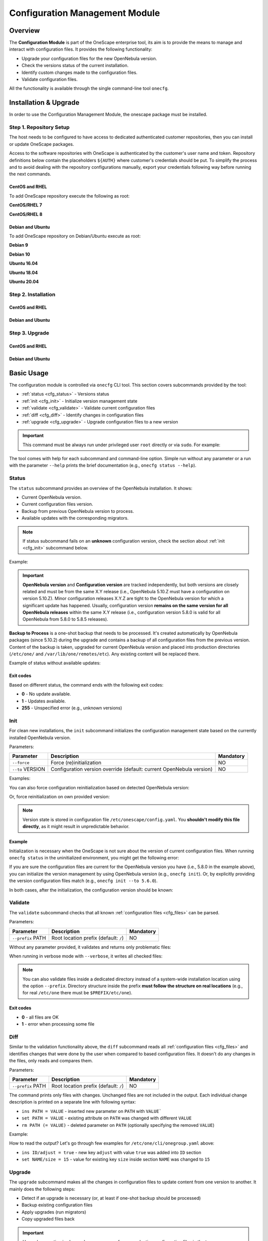 .. _conf_management_module:

===============================
Configuration Management Module
===============================

Overview
========

The **Configuration Module** is part of the OneScape enterprise tool, its aim is to provide the means to manage and interact with configuration files. It provides the following functionality:

- Upgrade your configuration files for the new OpenNebula version.
- Check the versions status of the current installation.
- Identify custom changes made to the configuration files.
- Validate configuration files.

All the functionality is available through the single command-line tool ``onecfg``.

Installation & Upgrade
======================

In order to use the Configuration Management Module, the onescape package must be installed.

Step 1. Repository Setup
------------------------

The host needs to be configured to have access to dedicated authenticated customer repositories, then you can install or update OneScape packages.

Access to the software repositories with OneScape is authenticated by the customer's user name and token. Repository definitions below contain the placeholders ``${AUTH}`` where customer's credentials should be put. To simplify the process and to avoid dealing with the repository configurations manually, export your credentials following way before running the next commands.

.. prompt:: bash # auto

    # export AUTH='user:token'

CentOS and RHEL
~~~~~~~~~~~~~~~

To add OneScape repository execute the following as root:

**CentOS/RHEL 7**

.. prompt:: bash # auto

    # cat << EOT > /etc/yum.repos.d/onescape.repo
    [onescape]
    name=onescape
    baseurl=https://${AUTH}@enterprise.opennebula.io/repo/onescape/5.10/CentOS/7/\$basearch
    enabled=1
    gpgkey=https://downloads.opennebula.io/repo/repo.key
    gpgcheck=1
    repo_gpgcheck=1
    EOT

**CentOS/RHEL 8**

.. prompt:: bash # auto

    # cat << EOT > /etc/yum.repos.d/onescape.repo
    [onescape]
    name=onescape
    baseurl=https://${AUTH}@enterprise.opennebula.io/repo/onescape/5.10/CentOS/8/\$basearch
    enabled=1
    gpgkey=https://downloads.opennebula.io/repo/repo.key
    gpgcheck=1
    repo_gpgcheck=1
    EOT

Debian and Ubuntu
~~~~~~~~~~~~~~~~~

To add OneScape repository on Debian/Ubuntu execute as root:

.. prompt:: bash # auto

    # wget -q -O- https://downloads.opennebula.io/repo/repo.key | apt-key add -

**Debian 9**

.. prompt:: bash # auto

    # echo "deb https://${AUTH}@enterprise.opennebula.io/repo/onescape/5.10/Debian/9 stable onescape" > /etc/apt/sources.list.d/onescape.list

**Debian 10**

.. prompt:: bash # auto

    # echo "deb https://${AUTH}@enterprise.opennebula.io/repo/onescape/5.10/Debian/10 stable onescape" > /etc/apt/sources.list.d/onescape.list

**Ubuntu 16.04**

.. prompt:: bash # auto

    # echo "deb https://${AUTH}@enterprise.opennebula.io/repo/onescape/5.10/Ubuntu/16.04 stable onescape" > /etc/apt/sources.list.d/onescape.list

**Ubuntu 18.04**

.. prompt:: bash # auto

    # echo "deb https://${AUTH}@enterprise.opennebula.io/repo/onescape/5.10/Ubuntu/18.04 stable onescape" > /etc/apt/sources.list.d/onescape.list

**Ubuntu 20.04**

.. prompt:: bash # auto

    # echo "deb https://${AUTH}@enterprise.opennebula.io/repo/onescape/5.10/Ubuntu/20.04 stable onescape" > /etc/apt/sources.list.d/onescape.list

Step 2. Installation
--------------------

CentOS and RHEL
~~~~~~~~~~~~~~~

.. prompt:: bash $ auto

   $ sudo yum install onescape

Debian and Ubuntu
~~~~~~~~~~~~~~~~~

.. prompt:: bash $ auto

   $ sudo apt-get install onescape

Step 3. Upgrade
---------------

CentOS and RHEL
~~~~~~~~~~~~~~~

.. prompt:: bash $ auto

   $ sudo yum update onescape

Debian and Ubuntu
~~~~~~~~~~~~~~~~~

.. prompt:: bash $ auto

   $ sudo apt-get install onescape

.. _conf_management_usage:

Basic Usage
===========

The configuration module is controlled via ``onecfg`` CLI tool. This section covers subcommands provided by the tool:

- :ref:`status <cfg_status>` - Versions status
- :ref:`init <cfg_init>` - Initialize version management state
- :ref:`validate <cfg_validate>` - Validate current configuration files
- :ref:`diff <cfg_diff>` - Identify changes in configuration files
- :ref:`upgrade <cfg_upgrade>` - Upgrade configuration files to a new version

.. important::

    This command must be always run under privileged user ``root`` directly or via ``sudo``. For example:

    .. prompt:: bash $ auto

        $ sudo onecfg status

The tool comes with help for each subcommand and command-line option. Simple run without any parameter or a run with the parameter ``--help`` prints the brief documentation (e.g., ``onecfg status --help``).

.. _cfg_status:

Status
------

The ``status`` subcommand provides an overview of the OpenNebula installation. It shows:

- Current OpenNebula version.
- Current configuration files version.
- Backup from previous OpenNebula version to process.
- Available updates with the corresponding migrators.

.. note::

   If status subcommand fails on an **unknown** configuration version, check the section about :ref:`init <cfg_init>` subcommand below.

Example:

.. prompt:: bash # auto

    # onecfg status
    --- Versions -----------------
    OpenNebula: 5.10.1
    Config:     5.6.0

    --- Backup to Process ---------------------
    Snapshot:    /var/lib/one/backups/config/backup
    (will be used as one-shot source for next update)

    --- Available updates --------
    New config: 5.10.0
    - from 5.6.0 to 5.8.0 (YAML,Ruby)
    - from 5.8.0 to 5.10.0 (YAML,Ruby)

.. important::

    **OpenNebula version** and **Configuration version** are tracked independently, but both versions are closely related and must be from the same X.Y release (i.e., OpenNebula 5.10.Z must have a configuration on version 5.10.Z). Minor configuration releases X.Y.Z are tight to the OpenNebula version for which a significant update has happened. Usually, configuration version **remains on the same version for all OpenNebula releases** within the same X.Y release (i.e., configuration version 5.8.0 is valid for all OpenNebula from 5.8.0 to 5.8.5 releases).

**Backup to Process** is a one-shot backup that needs to be processed. It's created automatically by OpenNebula packages (since 5.10.2) during the upgrade and contains a backup of all configuration files from the previous version. Content of the backup is taken, upgraded for current OpenNebula version and placed into production directories (``/etc/one/`` and ``/var/lib/one/remotes/etc``). Any existing content will be replaced there.

Example of status without available updates:

.. prompt:: bash # auto

    # onecfg status
    --- Versions ------------------------------
    OpenNebula:  5.10.2
    Config:      5.10.0

    --- Available Configuration Updates -------
    No updates available.


Exit codes
~~~~~~~~~~

Based on different status, the command ends with the following exit codes:

- **0** - No update available.
- **1** - Updates available.
- **255** - Unspecified error (e.g., unknown versions)

.. _cfg_init:

Init
----

For clean new installations, the ``init`` subcommand initializes the configuration management state based on the currently installed OpenNebula version.

Parameters:

+------------------+-----------------------------------------------------------------------+-----------+
| Parameter        | Description                                                           | Mandatory |
+==================+=======================================================================+===========+
| ``--force``      | Force (re)initialization                                              | NO        |
+------------------+-----------------------------------------------------------------------+-----------+
| ``--to`` VERSION | Configuration version override (default: current OpenNebula version)  | NO        |
+------------------+-----------------------------------------------------------------------+-----------+

Examples:

.. prompt:: bash # auto

    # onecfg init
    INFO  : Initialized on version 5.10.0

    # onecfg init
    ANY   : Already initialized

You can also force configuration reinitialization based on detected OpenNebula version:

.. prompt:: bash # auto

    # onecfg init --force
    INFO  : Initialized on version 5.10.0

Or, force reinitialization on own provided version:

.. prompt:: bash # auto

    # onecfg init --force --to 5.8.0
    INFO  : Initialized on version 5.8.0

.. note::

   Version state is stored in configuration file ``/etc/onescape/config.yaml``. You **shouldn't modify this file directly**, as it might result in unpredictable behavior.

Example
~~~~~~~

Initialization is necessary when the OneScape is not sure about the version of current configuration files. When running ``onecfg status`` in the uninitialized environment, you might get the following error:

.. prompt:: bash # auto

    # onecfg status
    --- Versions ------------------------------
    OpenNebula:  5.8.0
    Config:      unknown
    ERROR: Unknown config version

If you are sure the configuration files are current for the OpenNebula version you have (i.e., 5.8.0 in the example above), you can initialize the version management by using OpenNebula version (e.g., ``onecfg init``). Or, by explicitly providing the version configuration files match (e.g., ``onecfg init --to 5.6.0``).

In both cases, after the initialization, the configuration version should be known:

.. prompt:: bash # auto

    # onecfg status
    --- Versions ------------------------------
    OpenNebula:  5.8.0
    Config:      5.8.0

    --- Available Configuration Updates -------
    No updates available.


.. _cfg_validate:

Validate
--------

The ``validate`` subcommand checks that all known :ref:`configuration files <cfg_files>` can be parsed.

Parameters:

+--------------------+---------------------------------------+-----------+
| Parameter          | Description                           | Mandatory |
+====================+=======================================+===========+
| ``--prefix`` PATH  | Root location prefix (default: ``/``) | NO        |
+--------------------+---------------------------------------+-----------+

Without any parameter provided, it validates and returns only problematic files:

.. prompt:: bash # auto

    # onecfg validate
    ERROR : Unable to process file '/etc/one/oned.conf' - Failed to parse file


When running in verbose mode with ``--verbose``, it writes all checked files:

.. prompt:: bash # auto

    # onecfg validate --verbose
    INFO  : File '/etc/one/vcenter_driver.default' - OK
    INFO  : File '/etc/one/ec2_driver.default' - OK
    INFO  : File '/etc/one/az_driver.default' - OK
    INFO  : File '/etc/one/auth/ldap_auth.conf' - OK
    INFO  : File '/etc/one/auth/server_x509_auth.conf' - OK
    ...

.. note::

    You can also validate files inside a dedicated directory instead of a system-wide installation location using the option ``--prefix``. Directory structure inside the prefix **must follow the structure on real locations** (e.g., for real ``/etc/one`` there must be ``$PREFIX/etc/one``).

    .. prompt:: bash # auto

        # onecfg validate --prefix /tmp/ONE --verbose
        INFO  : File '/tmp/ONE/etc/one/vcenter_driver.default' - OK
        INFO  : File '/tmp/ONE/etc/one/ec2_driver.default' - OK
        INFO  : File '/tmp/ONE/etc/one/az_driver.default' - OK
        INFO  : File '/tmp/ONE/etc/one/auth/ldap_auth.conf' - OK
        INFO  : File '/tmp/ONE/etc/one/auth/server_x509_auth.conf' - OK
        ...

Exit codes
~~~~~~~~~~

- **0** - all files are OK
- **1** - error when processing some file

.. _cfg_diff:

Diff
----

Similar to the validation functionality above, the ``diff`` subcommand reads all :ref:`configuration files <cfg_files>` and identifies changes that were done by the user when compared to based configuration files. It doesn't do any changes in the files, only reads and compares them.

Parameters:

+--------------------+---------------------------------------+-----------+
| Parameter          | Description                           | Mandatory |
+====================+=======================================+===========+
| ``--prefix`` PATH  | Root location prefix (default: ``/``) | NO        |
+--------------------+---------------------------------------+-----------+

The command prints only files with changes. Unchanged files are not included in the output. Each individual change description is printed on a separate line with following syntax:

- ``ins PATH = VALUE`` - inserted new parameter on ``PATH`` with ``VALUE```
- ``set PATH = VALUE`` - existing attribute on ``PATH`` was changed with different ``VALUE``
- ``rm PATH (= VALUE)`` - deleted parameter on ``PATH`` (optionally specifying the removed ``VALUE``)

Example:

.. prompt:: bash # auto

    # onecfg diff
    /etc/one/cli/onegroup.yaml
    - ins ID/adjust = true
    - set NAME/size = 15
    - ins NAME/expand = true

    /etc/one/cli/onehost.yaml
    - ins ID/adjust = true
    - ins NAME/expand = true
    - set CLUSTER/size = 10
    - set STAT/size = 4

    /etc/one/cli/oneimage.yaml
    - ins ID/adjust = true
    - set USER/size = 8
    - set GROUP/size = 8
    - ins NAME/expand = true

    /etc/one/oned.conf
    - set DEFAULT_DEVICE_PREFIX = "\"sd\""
    - set VM_MAD[NAME = '"vcenter"']/ARGUMENTS = "\"-p -t 15 -r 0 -s sh vcenter\""
    - rm  VM_MAD[NAME = '"vcenter"']/DEFAULT = "\"vmm_exec/vmm_exec_vcenter.conf\""
    - ins HM_MAD/ARGUMENTS = "\"-p 2101 -l 2102 -b 127.0.0.1\""
    - ins VM_RESTRICTED_ATTR = "\"NIC/FILTER\""
    ...

How to read the output? Let's go through few examples for ``/etc/one/cli/onegroup.yaml`` above:

- ``ins ID/adjust = true`` - new key ``adjust`` with value ``true`` was added into ``ID`` section
- ``set NAME/size = 15`` - value for existing key ``size`` inside section ``NAME`` was changed to ``15``

.. _cfg_upgrade:

Upgrade
-------

The ``upgrade`` subcommand makes all the changes in configuration files to update content from one version to another. It mainly does the following steps:

- Detect if an upgrade is necessary (or, at least if one-shot backup should be processed)
- Backup existing configuration files
- Apply upgrades (run migrators)
- Copy upgraded files back

.. important::

    Upgrade operation is always done on a copy of your production configuration files in the temporary directory. If anything fails during the upgrade process, it doesn't affect the real files. When the upgrade is successfully done for all files and for all intermediate versions, the new state is copied back to production locations. In case of serious failure during the final copy back, there should be a backup stored in ``/var/lib/one/backups/config/`` for manual restore.

.. note::

    You can first test the dry upgrade with ``--noop``, which doesn't change real production files. It skips the final copy back phase.

.. important::

    Upgrade operation detects changed values and preserves their content. Using patch mode **replace** described in :ref:`Troubleshooting <cfg_conflicts>`, the user can request to replace changed values with default ones for which **new default appears in the newer version**.

Parameters:

+--------------------------+--------------------------------------------------------------------+-----------+
| Parameter                | Description                                                        | Mandatory |
+==========================+====================================================================+===========+
| ``--from`` VERSION       | Old configuration version (default: current)                       | NO        |
+--------------------------+--------------------------------------------------------------------+-----------+
| ``--to`` VERSION         | New configuration version (default: autodetected from OpenNebula)  | NO        |
+--------------------------+--------------------------------------------------------------------+-----------+
| ``--noop``               | Runs upgrade without changing system state                         | NO        |
+--------------------------+--------------------------------------------------------------------+-----------+
| ``--unprivileged``       | Skip privileged operations (e.g., ``chown``) - only for testing    | NO        |
+--------------------------+--------------------------------------------------------------------+-----------+
| ``--patch-modes`` MODES  | Patch modes per file and version                                   | NO        |
+--------------------------+--------------------------------------------------------------------+-----------+
| ``--patch-safe``         | Use the default patch safe mode for each file type                 | NO        |
+--------------------------+--------------------------------------------------------------------+-----------+
| ``--recreate``           | Recreate deleted files that would be changed                       | NO        |
+--------------------------+--------------------------------------------------------------------+-----------+
| ``--prefix`` PATH        | Root location prefix (default: ``/``)                              | NO        |
+--------------------------+--------------------------------------------------------------------+-----------+
| ``--read-from`` PATH     | Backup directory to take as source of current state                | NO        |
|                          | (instead of production directories)                                |           |
+--------------------------+--------------------------------------------------------------------+-----------+

In most cases, the upgrade from one version to another will be as easy as simply run of command ``onecfg upgrade`` without any extra parameters. It'll upgrade based on internal configuration version tracking and currently installed OpenNebula. For example:

.. prompt:: bash # auto

    # onecfg upgrade
    ANY   : Backup stored in '/tmp/onescape/backups/2019-12-16_13:10:16_18130'
    ANY   : Configuration updated to 5.10.0

.. important::

    The upgrade process tries to apply changes from newer versions to your current configuration files (i.e., diff/patch approach modified for each different configuration file type). If the configuration files have been heavily modified, the upgrade might easily fail. The dedicated section describes how to :ref:`deal with conflicts <cfg_conflicts>` during the upgrade (patching) process.

If there is no upgrade available, the tool will not do anything:

.. prompt:: bash # auto

    # onecfg upgrade
    ANY   : No updates available

To see the files changed during the upgrade, run the command in verbose mode via ``--verbose`` parameter. For example:

.. prompt:: bash # auto

    # onecfg upgrade --verbose
    INFO  : Checking updates from 5.8.0 to 5.10.0
    ANY   : Backup stored in '/tmp/onescape/backups/2019-12-12_15:14:39_18278'
    INFO  : Updating from 5.8.0 to 5.10.0
    INFO  : Incremental update from 5.8.0 to 5.10.0
    INFO  : Update file '/etc/one/vcenter_driver.default'
    INFO  : Skip file '/etc/one/cli/oneprovision.yaml' - missing
    INFO  : Update file '/etc/one/cli/onegroup.yaml'
    INFO  : Update file '/etc/one/cli/onehost.yaml'
    INFO  : Update file '/etc/one/cli/oneimage.yaml'
    ...

Versions Override
~~~~~~~~~~~~~~~~~

It can be useful to control the upgrade process by providing custom source configuration version (``--from VERSION``), target configuration version (``--to VERSION``), or both configuration versions in cases when some version is not known or when user wants to have control over the process when upgrading over multiple major versions.

The example below demonstrates step-by-step manual upgrade with versions enforcing (verbose output was filtered):

.. prompt:: bash # auto

    # onecfg upgrade --verbose --from 5.4.0 --to 5.6.0
    INFO  : Checking updates from 5.4.0 to 5.6.0
    ANY   : Backup stored in '/tmp/onescape/backups/2019-12-17_18:08:05_28564'
    INFO  : Updating from 5.4.0 to 5.6.0
    INFO  : Incremental update from 5.4.0 to 5.4.1
    INFO  : Incremental update from 5.4.1 to 5.4.2
    INFO  : Incremental update from 5.4.2 to 5.4.6
    INFO  : Incremental update from 5.4.6 to 5.6.0
    ANY   : Configuration updated to 5.6.0

    # onecfg upgrade --verbose --to 5.8.0
    INFO  : Checking updates from 5.6.0 to 5.8.0
    ANY   : Backup stored in '/tmp/onescape/backups/2019-12-17_18:10:18_29087'
    INFO  : Updating from 5.6.0 to 5.8.0
    INFO  : Incremental update from 5.6.0 to 5.8.0
    ANY   : Configuration updated to 5.8.0

    # onecfg upgrade --verbose
    INFO  : Checking updates from 5.8.0 to 5.10.0
    ANY   : Backup stored in '/tmp/onescape/backups/2019-12-17_18:11:19_29405'
    INFO  : Updating from 5.8.0 to 5.10.0
    INFO  : Incremental update from 5.8.0 to 5.10.0
    ANY   : Configuration updated to 5.10.0

Successful upgrade saves the target version as a new current configuration version.

Debug Output
~~~~~~~~~~~~

The tool provides more detailed information even about individual changes done in the configuration files and status of their application, if run with the debug logging enabled via parameter ``--debug``. On the example below, see the **Patch Report** section which uses the format introduced for :ref:`diff subcommand <cfg_diff>` prefixed by patch application status in square brackets:

.. prompt:: bash $ auto

    $ onecfg upgrade --debug
    DEBUG : Loading migrators
    INFO  : Checking updates from 5.4.0 to 5.10.0
    DEBUG : Backing up multiple dirs into '/tmp/onescape/backups/2019-12-16_13:16:16_22128'
    DEBUG : Backing up /tmp/ONE540/etc/one in /tmp/onescape/backups/2019-12-16_13:16:16_22128/etc/one
    DEBUG : Backing up /tmp/ONE540/var/lib/one/remotes in /tmp/onescape/backups/2019-12-16_13:16:16_22128/var/lib/one/remotes
    DEBUG : Loading migrators
    ANY   : Backup stored in '/tmp/onescape/backups/2019-12-16_13:16:16_22128'
    DEBUG : Restoring multiple dirs from '/tmp/ONE540'
    DEBUG : Restoring /tmp/ONE540/etc/one to /tmp/d20191216-22128-qqek6g/etc/one
    DEBUG : Restoring /tmp/ONE540/var/lib/one/remotes to /tmp/d20191216-22128-qqek6g/var/lib/one/remotes
    INFO  : Updating from 5.4.0 to 5.10.0
    INFO  : Incremental update from 5.4.0 to 5.4.1
    DEBUG : 5.4.0 -> 5.4.1 - No Ruby pre_up available
    INFO  : Update file '/etc/one/az_driver.conf'
    DEBUG : --- PATCH REPORT '/etc/one/az_driver.conf' ---
    DEBUG : Patch [OK] set instance_types/ExtraSmall/memory = 0.768
    DEBUG : Patch [OK] ins instance_types/Standard_A1_v2 = {"cpu"=>1, "memory"=>2.0}
    DEBUG : Patch [OK] ins instance_types/Standard_A2_v2 = {"cpu"=>2, "memory"=>4.0}
    DEBUG : Patch [OK] ins instance_types/Standard_A4_v2 = {"cpu"=>4, "memory"=>8.0}
    DEBUG : Patch [--] ins instance_types/Standard_A8_v2 = {"cpu"=>8, "memory"=>16.0}
    DEBUG : Patch [--] ins instance_types/Standard_A2m_v2 = {"cpu"=>2, "memory"=>16.0}
    DEBUG : Patch [--] ins instance_types/Standard_A4m_v2 = {"cpu"=>4, "memory"=>32.0}
    DEBUG : Patch [--] ins instance_types/Standard_A8m_v2 = {"cpu"=>8, "memory"=>64.0}
    DEBUG : Patch [--] ins instance_types/Standard_G1 = {"cpu"=>2, "memory"=>28.0}
    ...

.. _cfg_conflicts:

Troubleshooting
===============

The configuration files upgrade is a complex process, during which many problems may arise. The root cause of all problems is the users' customizations done in the configuration files on places that change in a newer version. Because the upgrade process tries to apply changes from newer versions to existing files, the tool can be confused when it reaches the incompatibly modified part.

In case of a problem, the upgrade process terminates and leaves the state of configuration files unchanged. There is no automatic mechanism preconfigured, but the user has to instruct the tool on how to resolve the problem. This is done by specifying a **patch modes** globally for the whole process, for a particular file, or for a particular file and (intermediate) version we upgrade to.

Patch Modes
-----------

The way how the upgrade process works is a typical diff/patch approach. Each version change is described as a series of patches that must be applied. During the patching, some of the following problems may arise:

- A parameter has been removed by the user, but the patch tries to change it.
- Data structure of the parameter isn't the expected one.
- Precise location for change can't be found.

To deal with these situations, there are following patch modes available:

+------------------+-----------------------------------------------------------------------+---------------------------------------------------------+
| Patch Modes      | Action                                                                | Problem Cause                                           |
+==================+=======================================================================+=========================================================+
| ``skip``         | **Skip** patch operation                                              | Removed or incompatible configuration part.             |
+------------------+-----------------------------------------------------------------------+---------------------------------------------------------+
| ``force``        | Place value in some suitable place, instead of precise place.         | No precise place for application found                  |
+------------------+-----------------------------------------------------------------------+---------------------------------------------------------+
| ``replace``      | **Replace** user changed values **with new default ones**.            | User changed value for which new default appeared       |
+------------------+-----------------------------------------------------------------------+---------------------------------------------------------+

The patch modes are specified using ``--patch-modes MODES`` parameter passed to the ``onecfg upgrade``. Patch modes can be used multiple times, but always the most specific one overrides the more general ones (patch mode for particular file/version overrides the default patch mode). The syntax of the parameter should follow one of the following syntaxes:

- ``MODES`` - **default patch modes** ``MODES`` for all files and all versions.
- ``MODES:FILE_NAME`` - patch modes ``MODES`` for specific file ``FILE_NAME`` and all its versions
- ``MODES:FILE_NAME:VERSION`` - patch modes ``MODES`` for specific file ``FILE_NAME`` when upgraded **to version** ``VERSION``

Modes (``MODES``) is a comma (``,``) separated list of selected patch modes (**skip**, **force**, **replace**).

Default Patch Modes
~~~~~~~~~~~~~~~~~~~

Each different type of file you can find :ref:`here <cfg_files>` has the following default patch mode:

+---------------+--------------------+
| File Type     | Default Patch Mode |
+===============+====================+
| Simple        | None               |
+---------------+--------------------+
| Yaml          | None               |
+---------------+--------------------+
| Yaml::Strict  | ``force``          |
+---------------+--------------------+
| Augeas::Shell | None               |
+---------------+--------------------+
| Augeas::ONE   | ``skip``           |
+---------------+--------------------+

These default patching modes can be used in the upgrade process (``onecfg upgrade``) using the parameter ``--patch-safe``.

Examples
~~~~~~~~

Set default patch mode to **skip** problematic places for all files in any version:

.. prompt:: bash # auto

    # onecfg upgrade --patch-modes skip

Set patch mode to **skip** problematic places only for ``/etc/one/oned.conf``, leave unspecified mode for all the rest files:

.. prompt:: bash # auto

    # onecfg upgrade --patch-modes skip:/etc/one/oned.conf

Set patch mode to **skip** only for ``/etc/one/oned.conf`` when upgraded **to version** 5.6.0, rest files have unspecified mode:

.. prompt:: bash # auto

    # onecfg upgrade --patch-modes skip:/etc/one/oned.conf:5.6.0

Example of multiple patch modes for multiple files:

.. prompt:: bash # auto

    # onecfg upgrade \
        --patch-modes skip:/etc/one/oned.conf \
        --patch-modes skip,replace:/etc/one/oned.conf:5.10.0 \
        --patch-modes force:/etc/one/sunstone-logos.yaml:5.6.0 \
        --patch-modes replace:/etc/one/sunstone-server.conf \
        --patch-modes skip:/etc/one/sunstone-views/admin.yaml:5.4.1 \
        --patch-modes skip:/etc/one/sunstone-views/admin.yaml:5.4.2 \
        --patch-modes skip:/etc/one/sunstone-views/kvm/admin.yaml

Restore from Backup
-------------------

Upgrade operations are done safely on a copy of production configuration files without changing the system state. After upgrade ends successffully, the modified files are copied back to production locations.

.. important::

    Each upgrade operation creates a backup of current directories with OpenNebula configuration files into ``/var/lib/one/backups/config/``. In case of error when copying the modified state back to production locations, the automatic restore is triggered.

In the case of a catastrophic failure when even automatic restore fails, the original content of configuration directories must be restored **manually** from initial backup. Example of failed upgrade which requires manual intervention:

.. prompt:: bash # auto

    # onecfg upgrade
    ANY   : Backup stored in '/tmp/onescape/backups/2019-12-18_12:22:28_2891'
    FATAL : Fatal error on restore, we are very sorry! You have to restore following directories manually:
        - copy /tmp/onescape/backups/2019-12-18_12:22:28_2891/etc/one into /etc/one
        - copy /tmp/onescape/backups/2019-12-18_12:22:28_2891/var/lib/one/remotes into /var/lib/one/remotes
    FATAL : FAILED - Data synchronization failed

.. _cfg_files:

Appendix - List of Configuration Files
======================================

Following table describes all configuration files and their type from directories

- ``/etc/one/``
- ``/var/lib/one/remotes/``

managed by the **onecfg** tool:

================================================================== ======================
Name                                                               Type
================================================================== ======================
``/etc/one/auth/ldap_auth.conf``                                   YAML w/ ordered arrays
``/etc/one/auth/server_x509_auth.conf``                            YAML
``/etc/one/auth/x509_auth.conf``                                   YAML
``/etc/one/az_driver.conf``                                        YAML
``/etc/one/az_driver.default``                                     Plain file (or XML)
``/etc/one/cli/*.yaml``                                            YAML w/ ordered arrays
``/etc/one/defaultrc``                                             Shell
``/etc/one/ec2_driver.conf``                                       YAML
``/etc/one/ec2_driver.default``                                    Plain file (or XML)
``/etc/one/ec2query_templates/*.erb``                              Plain file (or XML)
``/etc/one/econe.conf``                                            YAML
``/etc/one/hm/hmrc``                                               Shell
``/etc/one/monitord.conf``                                         oned.conf-like
``/etc/one/oned.conf``                                             oned.conf-like
``/etc/one/oneflow-server.conf``                                   YAML
``/etc/one/onegate-server.conf``                                   YAML
``/etc/one/onehem-server.conf``                                    YAML
``/etc/one/packet_driver.default``                                 Plain file (or XML)
``/etc/one/sched.conf``                                            oned.conf-like
``/etc/one/sunstone-logos.yaml``                                   YAML w/ ordered arrays
``/etc/one/sunstone-server.conf``                                  YAML
``/etc/one/sunstone-views.yaml``                                   YAML
``/etc/one/sunstone-views/**/*.yaml``                              YAML
``/etc/one/tmrc``                                                  Shell
``/etc/one/vcenter_driver.conf``                                   YAML
``/etc/one/vcenter_driver.default``                                Plain file (or XML)
``/etc/one/vmm_exec/vmm_exec_kvm.conf``                            oned.conf-like
``/etc/one/vmm_exec/vmm_exec_vcenter.conf``                        oned.conf-like
``/etc/one/vmm_exec/vmm_execrc``                                   Shell
``/var/lib/one/remotes/datastore/ceph/ceph.conf``                  Shell
``/var/lib/one/remotes/etc/datastore/ceph/ceph.conf``              Shell
``/var/lib/one/remotes/etc/datastore/fs/fs.conf``                  Shell
``/var/lib/one/remotes/etc/im/firecracker-probes.d/probe_db.conf`` YAML
``/var/lib/one/remotes/etc/im/kvm-probes.d/pci.conf``              YAML
``/var/lib/one/remotes/etc/im/kvm-probes.d/probe_db.conf``         YAML
``/var/lib/one/remotes/etc/im/lxd-probes.d/pci.conf``              YAML
``/var/lib/one/remotes/etc/im/lxd-probes.d/probe_db.conf``         YAML
``/var/lib/one/remotes/etc/market/http/http.conf``                 Shell
``/var/lib/one/remotes/etc/tm/fs_lvm/fs_lvm.conf``                 Shell
``/var/lib/one/remotes/etc/vmm/firecracker/firecrackerrc``         YAML
``/var/lib/one/remotes/etc/vmm/kvm/kvmrc``                         Shell
``/var/lib/one/remotes/etc/vmm/lxd/lxdrc``                         YAML
``/var/lib/one/remotes/etc/vmm/vcenter/vcenterrc``                 YAML
``/var/lib/one/remotes/etc/vnm/OpenNebulaNetwork.conf``            YAML
``/var/lib/one/remotes/vmm/kvm/kvmrc``                             Shell
``/var/lib/one/remotes/vnm/OpenNebulaNetwork.conf``                YAML
================================================================== ======================
